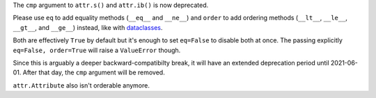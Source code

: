 The ``cmp`` argument to ``attr.s()`` and ``attr.ib()`` is now deprecated.

Please use ``eq`` to add equality methods (``__eq__`` and ``__ne__``) and ``order`` to add ordering methods (``__lt__``, ``__le__``, ``__gt__``, and ``__ge__``) instead, like with `dataclasses <https://docs.python.org/3/library/dataclasses.html>`_.

Both are effectively ``True`` by default but it's enough to set ``eq=False`` to disable both at once.
The passing explicitly ``eq=False, order=True`` will raise a ``ValueError`` though.

Since this is arguably a deeper backward-compatibilty break, it will have an extended deprecation period until 2021-06-01.
After that day, the ``cmp`` argument will be removed.

``attr.Attribute`` also isn't orderable anymore.
